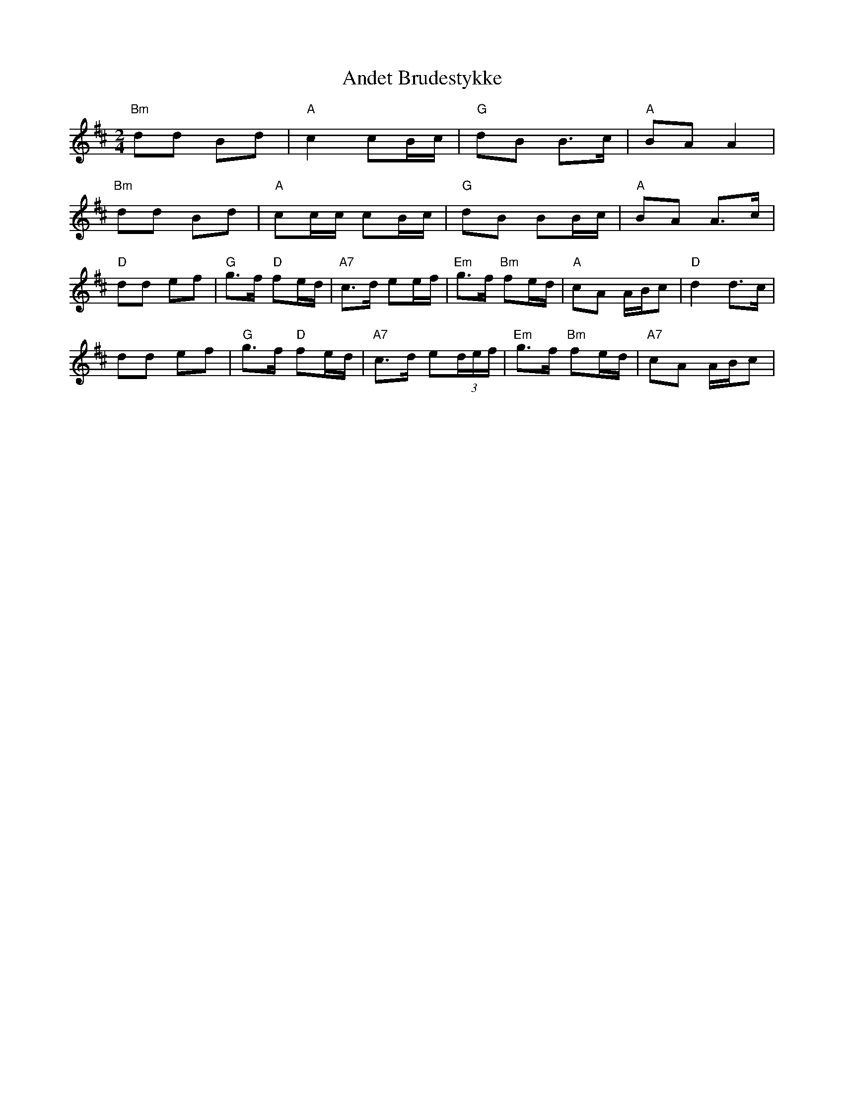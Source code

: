 X: 1472
T: Andet Brudestykke
R: polka
M: 2/4
K: Bminor
L:1/16
"Bm"d2d2 B2d2|"A"c4 c2Bc|"G"d2B2 B3c|"A"B2A2 A4|
"Bm"d2d2 B2d2|"A"c2cc c2Bc|"G"d2B2 B2Bc|"A"B2A2 A3c|
"D"d2d2 e2f2|"G"g3f "D"f2ed|"A7"c3d e2ef|"Em"g3f "Bm"f2ed|"A"c2A2 ABc2|"D"d4 d3c|
d2d2 e2f2|"G"g3f "D"f2ed|"A7"c3d e2(3def|"Em"g3f "Bm"f2ed|"A7"c2A2 ABc2|


